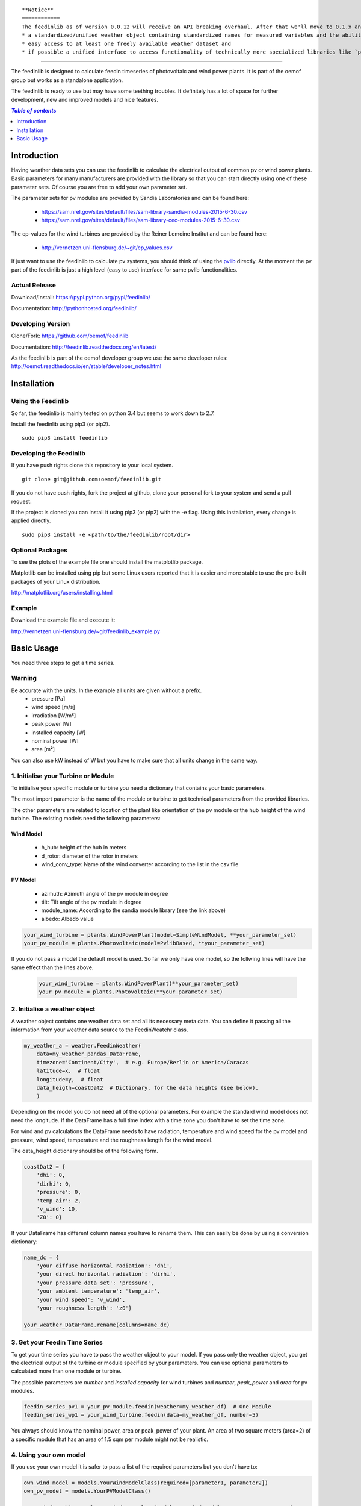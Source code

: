 ::

    **Notice**
    ============
    The feedinlib as of version 0.0.12 will receive an API breaking overhaul. After that we'll move to 0.1.x and initially focus on developing the following features:
    * a standardized/unified weather object containing standardized names for measured variables and the ability to convert itself to pvlib and windpowerlib compatible dataframes
    * easy access to at least one freely available weather dataset and
    * if possible a unified interface to access functionality of technically more specialized libraries like `pvlib <https://github.com/pvlib/pvlib-python>`_ and `windpowerlib <https://github.com/wind-python/windpowerlib>`_.

--------------------------------------------


The feedinlib is designed to calculate feedin timeseries of photovoltaic and wind power plants. It is part of the oemof group but works as a standalone application.

The feedinlib is ready to use but may have some teething troubles. It definitely has a lot of space for further development, new and improved models and nice features.

.. contents:: `Table of contents`
    :depth: 1
    :local:
    :backlinks: top

Introduction
============

Having weather data sets you can use the feedinlib to calculate the electrical output of common pv or wind power plants. Basic parameters for many manufacturers are provided with the library so that you can start directly using one of these parameter sets. Of course you are free to add your own parameter set.

The parameter sets for pv modules are provided by Sandia Laboratories and can be found here:

 * https://sam.nrel.gov/sites/default/files/sam-library-sandia-modules-2015-6-30.csv
 * https://sam.nrel.gov/sites/default/files/sam-library-cec-modules-2015-6-30.csv

The cp-values for the wind turbines are provided by the Reiner Lemoine Institut and can be found here:

 * http://vernetzen.uni-flensburg.de/~git/cp_values.csv
 
If just want to use the feedinlib to calculate pv systems, you should think of using the `pvlib <https://github.com/pvlib/pvlib-python>`_ directly. At the moment the pv part of the feedinlib is just a high level (easy to use) interface for same pvlib functionalities.

Actual Release
~~~~~~~~~~~~~~

Download/Install: https://pypi.python.org/pypi/feedinlib/

Documentation: http://pythonhosted.org/feedinlib/

Developing Version
~~~~~~~~~~~~~~~~~~

Clone/Fork: https://github.com/oemof/feedinlib

Documentation: http://feedinlib.readthedocs.org/en/latest/

As the feedinlib is part of the oemof developer group we use the same developer rules:
http://oemof.readthedocs.io/en/stable/developer_notes.html

Installation
============

Using the Feedinlib
~~~~~~~~~~~~~~~~~~~

So far, the feedinlib is mainly tested on python 3.4 but seems to work down
to 2.7.

Install the feedinlib using pip3 (or pip2).

::

    sudo pip3 install feedinlib

Developing the Feedinlib
~~~~~~~~~~~~~~~~~~~~~~~~~~~~~~~~~~~~~~~~~~~

If you have push rights clone this repository to your local system.

::

    git clone git@github.com:oemof/feedinlib.git
    
If you do not have push rights, fork the project at github, clone your personal fork to your system and send a pull request.

If the project is cloned you can install it using pip3 (or pip2) with the -e flag. Using this installation, every change is applied directly.

::

    sudo pip3 install -e <path/to/the/feedinlib/root/dir>
    
  
Optional Packages
~~~~~~~~~~~~~~~~~

To see the plots of the example file one should install the matplotlib package.

Matplotlib can be installed using pip but some Linux users reported that it is easier and more stable to use the pre-built packages of your Linux distribution.

http://matplotlib.org/users/installing.html

Example
~~~~~~~~~~~~~~~~~~~~~~~~
Download the example file and execute it:

http://vernetzen.uni-flensburg.de/~git/feedinlib_example.py


Basic Usage
===========

You need three steps to get a time series.

Warning
~~~~~~~
Be accurate with the units. In the example all units are given without a prefix.
 * pressure [Pa]
 * wind speed [m/s]
 * irradiation [W/m²]
 * peak power [W]
 * installed capacity [W]
 * nominal power [W]
 * area [m²]

You can also use kW instead of W but you have to make sure that all units change in the same way.

1. Initialise your Turbine or Module
~~~~~~~~~~~~~~~~~~~~~~~~~~~~~~~~~~~~

To initialise your specific module or turbine you need a dictionary that contains your basic parameters. 

The most import parameter is the name of the module or turbine to get technical parameters from the provided libraries.

The other parameters are related to location of the plant like orientation of the pv module or the hub height of the wind turbine. The existing models need the following parameters:

Wind Model
++++++++++

 * h_hub: height of the hub in meters
 * d_rotor: diameter of the rotor in meters
 * wind_conv_type: Name of the wind converter according to the list in the csv file

PV Model
++++++++

 * azimuth: Azimuth angle of the pv module in degree
 * tilt: Tilt angle of the pv module in degree
 * module_name: According to the sandia module library (see the link above)
 * albedo: Albedo value

.. code:: python

    your_wind_turbine = plants.WindPowerPlant(model=SimpleWindModel, **your_parameter_set)
    your_pv_module = plants.Photovoltaic(model=PvlibBased, **your_parameter_set)
    
If you do not pass a model the default model is used. So far we only have one model, so the follwing lines will have the same effect than the lines above.


 .. code:: python

    your_wind_turbine = plants.WindPowerPlant(**your_parameter_set)
    your_pv_module = plants.Photovoltaic(**your_parameter_set)
       
2. Initialise a weather object
~~~~~~~~~~~~~~~~~~~~~~~~~~~~~~

A weather object contains one weather data set and all its necessary meta data. You can define it passing all the information from your weather data source to the FeedinWeatehr class.

.. code:: python

    my_weather_a = weather.FeedinWeather(
        data=my_weather_pandas_DataFrame,
        timezone='Continent/City',  # e.g. Europe/Berlin or America/Caracas
        latitude=x,  # float 
        longitude=y,  # float
        data_heigth=coastDat2  # Dictionary, for the data heights (see below).
        )

Depending on the model you do not need all of the optional parameters. For example the standard wind model does not need the longitude. If the DataFrame has a full time index with a time zone you don't have to set the time zone.

For wind and pv calculations the DataFrame needs to have radiation, temperature and wind speed for the pv model and pressure, wind speed, temperature and the roughness length for the wind model.

The data_height dictionary should be of the following form.

.. code:: python  
     
    coastDat2 = {
        'dhi': 0,
        'dirhi': 0,
        'pressure': 0,
        'temp_air': 2,
        'v_wind': 10,
        'Z0': 0}
        
If your DataFrame has different column names you have to rename them. This can easily be done by using a conversion dictionary:

.. code:: python

    name_dc = {
        'your diffuse horizontal radiation': 'dhi',
        'your direct horizontal radiation': 'dirhi',
        'your pressure data set': 'pressure',
        'your ambient temperature': 'temp_air',
        'your wind speed': 'v_wind',
        'your roughness length': 'z0'}
    
    your_weather_DataFrame.rename(columns=name_dc)
    
3. Get your Feedin Time Series
~~~~~~~~~~~~~~~~~~~~~~~~~~~~~~

To get your time series you have to pass the weather object to your model. If you pass only the weather object, you get the electrical output of the turbine or module specified by your parameters. You can use optional parameters to calculated more than one module or turbine.
 
The possible parameters are *number* and *installed capacity* for wind turbines and *number*, *peak_power* and *area* for pv modules.
 
.. code:: python
 
    feedin_series_pv1 = your_pv_module.feedin(weather=my_weather_df)  # One Module
    feedin_series_wp1 = your_wind_turbine.feedin(data=my_weather_df, number=5)
    
You always should know the nominal power, area or peak_power of your plant. An area of two square meters (area=2) of a specific module that has an area of 1.5 sqm per module might not be realistic. 

4. Using your own model
~~~~~~~~~~~~~~~~~~~~~~~

If you use your own model it is safer to pass a list of the required parameters but you don't have to:

.. code:: python

    own_wind_model = models.YourWindModelClass(required=[parameter1, parameter2])
    own_pv_model = models.YourPVModelClass()
    
    your_wind_turbine = plants.WindPowerPlant(model=own_wind_model, **your_parameter_set)
    your_pv_module = plants.Photovoltaic(model=own_pv_model, **your_parameter_set)
    
    feedin_series_wp1 = your_wind_turbine.feedin(data=my_weather_df, number=5)
    feedin_series_pv1 = your_pv_module.feedin(data=my_weather_df)  # One Module
   
